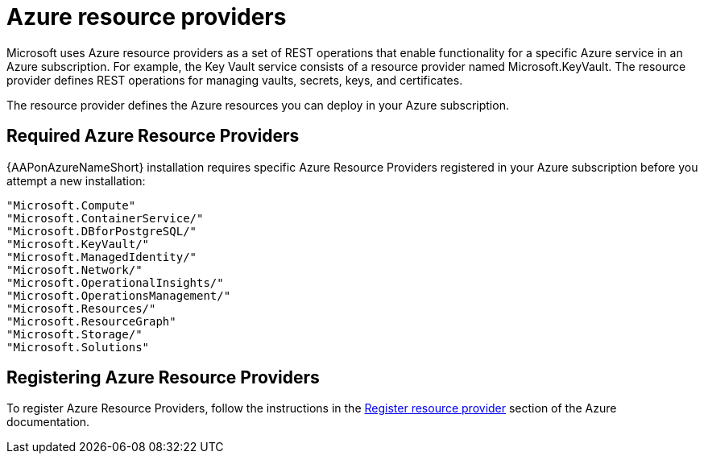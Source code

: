 :_mod-docs-content-type: REFERENCE

[id="ref-azure-resource-providers_{context}"]

= Azure resource providers

Microsoft uses Azure resource providers as a set of REST operations that enable functionality for a specific Azure service in an Azure subscription.
 For example, the Key Vault service consists of a resource provider named Microsoft.KeyVault. 
 The resource provider defines REST operations for managing vaults, secrets, keys, and certificates.

The resource provider defines the Azure resources you can deploy in your Azure subscription.

== Required Azure Resource Providers

{AAPonAzureNameShort} installation requires specific Azure Resource Providers registered in your Azure subscription before you attempt a new installation:

----
"Microsoft.Compute"
"Microsoft.ContainerService/"
"Microsoft.DBforPostgreSQL/"
"Microsoft.KeyVault/"
"Microsoft.ManagedIdentity/"
"Microsoft.Network/"
"Microsoft.OperationalInsights/"
"Microsoft.OperationsManagement/"
"Microsoft.Resources/"
"Microsoft.ResourceGraph"
"Microsoft.Storage/"
"Microsoft.Solutions"
----

== Registering Azure Resource Providers

To  register Azure Resource Providers, follow the instructions in the link:https://learn.microsoft.com/en-us/azure/azure-resource-manager/management/resource-providers-and-types#register-resource-provider[Register resource provider] section of the Azure documentation.
